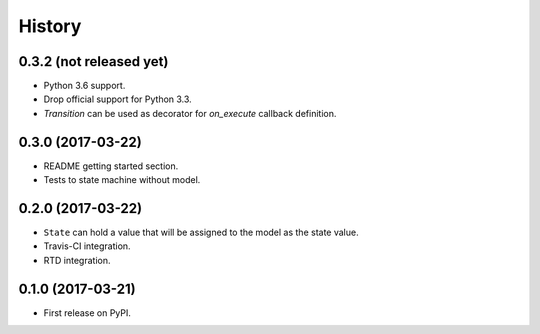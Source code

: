 =======
History
=======

0.3.2 (not released yet)
------------------------

* Python 3.6 support.
* Drop official support for Python 3.3.
* `Transition` can be used as decorator for `on_execute` callback definition.


0.3.0 (2017-03-22)
------------------

* README getting started section.
* Tests to state machine without model.


0.2.0 (2017-03-22)
------------------

* ``State`` can hold a value that will be assigned to the model as the state value.
* Travis-CI integration.
* RTD integration.


0.1.0 (2017-03-21)
------------------

* First release on PyPI.
